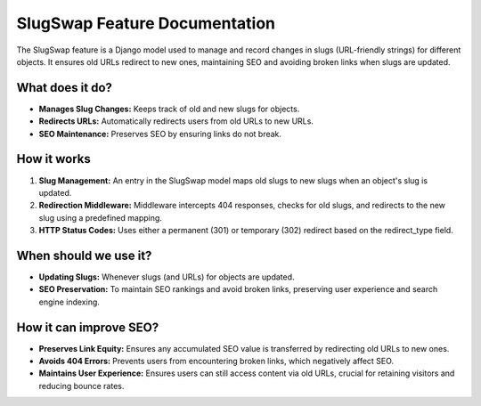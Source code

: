 SlugSwap Feature Documentation
==============================

The SlugSwap feature is a Django model used to manage and record changes in slugs (URL-friendly strings) for different objects. It ensures old URLs redirect to new ones, maintaining SEO and avoiding broken links when slugs are updated.

What does it do?
----------------
- **Manages Slug Changes:** Keeps track of old and new slugs for objects.
- **Redirects URLs:** Automatically redirects users from old URLs to new URLs.
- **SEO Maintenance:** Preserves SEO by ensuring links do not break.

How it works
------------
1. **Slug Management:** An entry in the SlugSwap model maps old slugs to new slugs when an object's slug is updated.
2. **Redirection Middleware:** Middleware intercepts 404 responses, checks for old slugs, and redirects to the new slug using a predefined mapping.
3. **HTTP Status Codes:** Uses either a permanent (301) or temporary (302) redirect based on the redirect_type field.

When should we use it?
----------------------
- **Updating Slugs:** Whenever slugs (and URLs) for objects are updated.
- **SEO Preservation:** To maintain SEO rankings and avoid broken links, preserving user experience and search engine indexing.

How it can improve SEO?
-----------------------
- **Preserves Link Equity:** Ensures any accumulated SEO value is transferred by redirecting old URLs to new ones.
- **Avoids 404 Errors:** Prevents users from encountering broken links, which negatively affect SEO.
- **Maintains User Experience:** Ensures users can still access content via old URLs, crucial for retaining visitors and reducing bounce rates.
